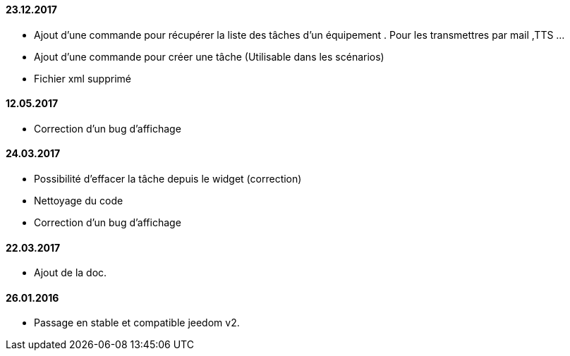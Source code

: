 ==== 23.12.2017

- Ajout d'une commande pour récupérer la liste des  tâches d'un équipement . Pour les transmettres par mail ,TTS ...
- Ajout d'une commande pour créer une tâche (Utilisable dans les scénarios)
- Fichier xml supprimé

==== 12.05.2017

- Correction d'un bug d'affichage

==== 24.03.2017

- Possibilité d'effacer la tâche depuis le widget (correction)
- Nettoyage du code
- Correction d'un bug d'affichage

==== 22.03.2017
- Ajout de la doc.

==== 26.01.2016
- Passage en stable et compatible jeedom v2.